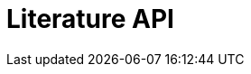 = Literature API
:description: The GBIF Literature API
:page-no-next: true
:page-layout: swagger
:page-openapi-url: _attachments/literature.json
:header: Literature API

